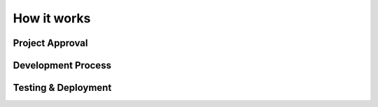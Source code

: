 How it works
============
Project Approval
----------------
Development Process
-------------------
Testing & Deployment
--------------------
